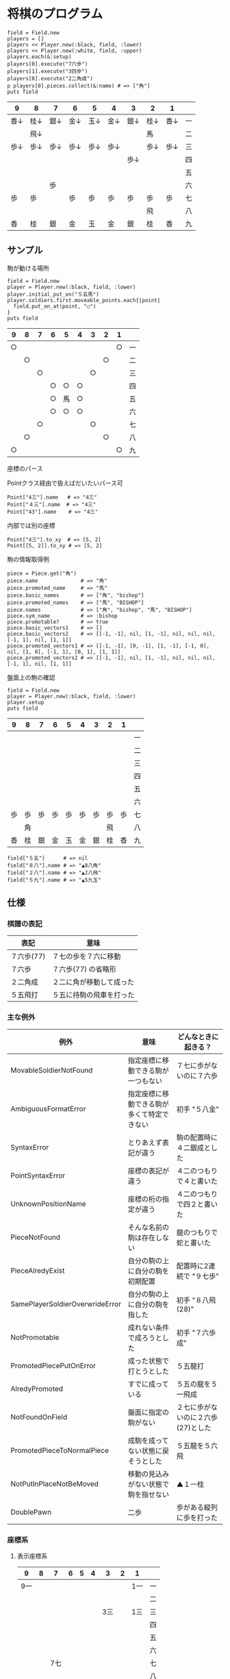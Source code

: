 #+OPTIONS: toc:nil num:nil author:nil creator:nil \n:nil |:t
#+OPTIONS: @:t ::t ^:t -:t f:t *:t <:t

* 将棋のプログラム

  : field = Field.new
  : players = []
  : players << Player.new(:black, field, :lower)
  : players << Player.new(:white, field, :upper)
  : players.each(&:setup)
  : players[0].execute("7六歩")
  : players[1].execute("3四歩")
  : players[0].execute("2二角成")
  : p players[0].pieces.collect(&:name) # => ["角"]
  : puts field

#+ATTR_HTML: border="1" rules="all" frame="all"
  | 9    | 8    | 7    | 6    | 5    | 4    | 3    | 2    | 1    |    |
  |------+------+------+------+------+------+------+------+------+----|
  | 香↓ | 桂↓ | 銀↓ | 金↓ | 玉↓ | 金↓ | 銀↓ | 桂↓ | 香↓ | 一 |
  |      | 飛↓ |      |      |      |      |      | 馬   |      | 二 |
  | 歩↓ | 歩↓ | 歩↓ | 歩↓ | 歩↓ | 歩↓ |      | 歩↓ | 歩↓ | 三 |
  |      |      |      |      |      |      | 歩↓ |      |      | 四 |
  |      |      |      |      |      |      |      |      |      | 五 |
  |      |      | 歩   |      |      |      |      |      |      | 六 |
  | 歩   | 歩   |      | 歩   | 歩   | 歩   | 歩   | 歩   | 歩   | 七 |
  |      |      |      |      |      |      |      | 飛   |      | 八 |
  | 香   | 桂   | 銀   | 金   | 玉   | 金   | 銀   | 桂   | 香   | 九 |

** サンプル

**** 駒が動ける場所

     : field = Field.new
     : player = Player.new(:black, field, :lower)
     : player.initial_put_on("５五馬")
     : player.soldiers.first.moveable_points.each{|point|
     :   field.put_on_at(point, "○")
     : }
     : puts field

#+ATTR_HTML: border="1" rules="all" frame="all"
     | 9  | 8  | 7  | 6  | 5  | 4  | 3  | 2  | 1  |    |
     |----+----+----+----+----+----+----+----+----+----|
     | ○ |    |    |    |    |    |    |    | ○ | 一 |
     |    | ○ |    |    |    |    |    | ○ |    | 二 |
     |    |    | ○ |    |    |    | ○ |    |    | 三 |
     |    |    |    | ○ | ○ | ○ |    |    |    | 四 |
     |    |    |    | ○ | 馬 | ○ |    |    |    | 五 |
     |    |    |    | ○ | ○ | ○ |    |    |    | 六 |
     |    |    | ○ |    |    |    | ○ |    |    | 七 |
     |    | ○ |    |    |    |    |    | ○ |    | 八 |
     | ○ |    |    |    |    |    |    |    | ○ | 九 |

**** 座標のパース

     Pointクラス経由で扱えばだいたいパース可

     : Point["4三"].name   # => "4三"
     : Point["４三"].name  # => "4三"
     : Point["43"].name    # => "4三"

     内部では別の座標

     : Point["4三"].to_xy  # => [5, 2]
     : Point[[5, 2]].to_xy # => [5, 2]

**** 駒の情報取得例

     : piece = Piece.get("角")
     : piece.name              # => "角"
     : piece.promoted_name     # => "馬"
     : piece.basic_names       # => ["角", "bishop"]
     : piece.promoted_names    # => ["馬", "BISHOP"]
     : piece.names             # => ["角", "bishop", "馬", "BISHOP"]
     : piece.sym_name          # => :bishop
     : piece.promotable?       # => true
     : piece.basic_vectors1    # => []
     : piece.basic_vectors2    # => [[-1, -1], nil, [1, -1], nil, nil, nil, [-1, 1], nil, [1, 1]]
     : piece.promoted_vectors1 # => [[-1, -1], [0, -1], [1, -1], [-1, 0], nil, [1, 0], [-1, 1], [0, 1], [1, 1]]
     : piece.promoted_vectors2 # => [[-1, -1], nil, [1, -1], nil, nil, nil, [-1, 1], nil, [1, 1]]

**** 盤面上の駒の確認

     : field = Field.new
     : player = Player.new(:black, field, :lower)
     : player.setup
     : puts field

#+ATTR_HTML: border="1" rules="all" frame="all"
     | 9  | 8  | 7  | 6  | 5  | 4  | 3  | 2  | 1  |    |
     |----+----+----+----+----+----+----+----+----+----|
     |    |    |    |    |    |    |    |    |    | 一 |
     |    |    |    |    |    |    |    |    |    | 二 |
     |    |    |    |    |    |    |    |    |    | 三 |
     |    |    |    |    |    |    |    |    |    | 四 |
     |    |    |    |    |    |    |    |    |    | 五 |
     |    |    |    |    |    |    |    |    |    | 六 |
     | 歩 | 歩 | 歩 | 歩 | 歩 | 歩 | 歩 | 歩 | 歩 | 七 |
     |    | 角 |    |    |    |    |    | 飛 |    | 八 |
     | 香 | 桂 | 銀 | 金 | 玉 | 金 | 銀 | 桂 | 香 | 九 |

     : field["５五"]      # => nil
     : field["８八"].name # => "▲8八角"
     : field["２八"].name # => "▲2八飛"
     : field["５九"].name # => "▲5九玉"

** 仕様

*** 棋譜の表記

    #+ATTR_HTML: border="1" rules="all" frame="all"
    | 表記       | 意味                     |
    |------------+--------------------------|
    | ７六歩(77) | ７七の歩を７六に移動     |
    | ７六歩     | ７六歩(77) の省略形      |
    | ２二角成   | ２二に角が移動して成った |
    | ５五飛打   | ５五に持駒の飛車を打った |

*** 主な例外

    #+ATTR_HTML: border="1" rules="all" frame="all"
    | 例外                            | 意味                                       | どんなときに起きる？               |
    |---------------------------------+--------------------------------------------+------------------------------------|
    | MovableSoldierNotFound          | 指定座標に移動できる駒が一つもない         | ７七に歩がないのに７六歩           |
    | AmbiguousFormatError            | 指定座標に移動できる駒が多くて特定できない | 初手 "５八金"                      |
    | SyntaxError                     | とりあえず表記が違う                       | 駒の配置時に４二銀成とした         |
    | PointSyntaxError                | 座標の表記が違う                           | ４二のつもりで４と書いた           |
    | UnknownPositionName             | 座標の桁の指定が違う                       | ４二のつもりで四２と書いた         |
    | PieceNotFound                   | そんな名前の駒は存在しない                 | 龍のつもりで蛇と書いた             |
    | PieceAlredyExist                | 自分の駒の上に自分の駒を初期配置           | 配置時に2連続で "９七歩"           |
    | SamePlayerSoldierOverwrideError | 自分の駒の上に自分の駒を指した             | 初手 "８八飛(28)"                  |
    | NotPromotable                   | 成れない条件で成ろうとした                 | 初手 "７六歩成"                    |
    | PromotedPiecePutOnError         | 成った状態で打とうとした                   | ５五龍打                           |
    | AlredyPromoted                  | すでに成っている                           | ５五の龍を５一飛成                 |
    | NotFoundOnField                 | 盤面に指定の駒がない                       | ２七に歩がないのに２六歩(27)とした |
    | PromotedPieceToNormalPiece      | 成駒を成ってない状態に戻そうとした         | ５五龍を５六飛                     |
    | NotPutInPlaceNotBeMoved         | 移動の見込みがない状態で駒を指せない       | ▲１一桂                           |
    | DoublePawn                      | 二歩                                       | 歩がある縦列に歩を打った           |

*** 座標系

**** 表示座標系

     #+ATTR_HTML: border="1" rules="all" frame="all"
     | 9   | 8 |   7 | 6 | 5 | 4 |   3 | 2 | 1   |    |
     |-----+---+-----+---+---+---+-----+---+-----+----|
     | 9一 |   |     |   |   |   |     |   | 1一 | 一 |
     |     |   |     |   |   |   |     |   |     | 二 |
     |     |   |     |   |   |   | 3三 |   | 1三 | 三 |
     |     |   |     |   |   |   |     |   |     | 四 |
     |     |   |     |   |   |   |     |   |     | 五 |
     |     |   |     |   |   |   |     |   |     | 六 |
     |     |   | 7七 |   |   |   |     |   |     | 七 |
     |     |   |     |   |   |   |     |   |     | 八 |
     | 9九 |   |     |   |   |   |     |   | 1九 | 九 |

**** コード座標系

     #+ATTR_HTML: border="1" rules="all" frame="all"
     |   | 0   | 1 |   2 | 3 | 4 | 5 |   6 | 7 | 8   |
     |---+-----+---+-----+---+---+---+-----+---+-----|
     | 0 | 0,0 |   |     |   |   |   |     |   | 8,0 |
     | 1 |     |   |     |   |   |   |     |   |     |
     | 2 |     |   |     |   |   |   | 6,2 |   | 8,2 |
     | 3 |     |   |     |   |   |   |     |   |     |
     | 4 |     |   |     |   |   |   |     |   |     |
     | 5 |     |   |     |   |   |   |     |   |     |
     | 6 |     |   | 2,6 |   |   |   |     |   |     |
     | 7 |     |   |     |   |   |   |     |   |     |
     | 8 | 0,8 |   |     |   |   |   |     |   | 8,8 |

*** 棋譜のパース

    - "7六歩" の場合 "7六" と "歩" に分離する。
    - "2二角成" の場合 "2二" と "角" と "成" に分離する。
    - 同銀の場合、同がどこを差しているのか、前の座標を見る。
    - "5八金右" の場合、5八から見て右下にある金が斜め上に上がったという意味なのでこの解釈が難しい。
    - "4八" に金があった場合、"5八金右" は真横の金なのか、斜め下の金なのか、どっちだろう。
    - ネット上にある棋譜はだいたい "7六歩(77)" の形式になっていて７七にあったことを明示しているのでがんばって推測しなくてもいい。


*** プログラムで使っている将棋の英語表記対応表

    | 日本語   | 英語     |    |
    |----------+----------+----|
    | 歩       | pawn     |    |
    | 角       | bishop   |    |
    | 飛       | rook     |    |
    | 香       | lance    |    |
    | 桂       | knight   |    |
    | 銀       | silver   |    |
    | 金       | gold     |    |
    | 玉       | king     |    |
    | 成った   | promoted |    |
    | 盤面     | field    |    |
    | 座標     | point    |    |
    | 相対座標 | vector   |    |
    | 対面     | upper    | △ |
    | 自分     | lower    | △ |
    | 先手     | black    |    |
    | 後手     | white    |    |

*** 参考リンク集

    - 寺川唯子先生の将棋レッスン －棋譜の読み方－ ‐ ニコニコ動画:Q http://www.nicovideo.jp/watch/sm1452194
    - 将棋を英語表記するときにblackは何故先手なのか？ - やねうらお－よっちゃんイカを食べながら、息子語録を書き綴る http://d.hatena.ne.jp/yaneurao/20101128
    - 二歩 - Wikipedia http://ja.wikipedia.org/wiki/%E4%BA%8C%E6%AD%A9#cite_note-4

    - Rubyist Magazine - cairo: 2 次元画像描画ライブラリ http://jp.rubyist.net/magazine/?0019-cairo
    - Emacs LispとRubyを使ってGoogle Chromeを操作する - saito’s blog http://d.hatena.ne.jp/saitodevel01/20110925/1316962117
